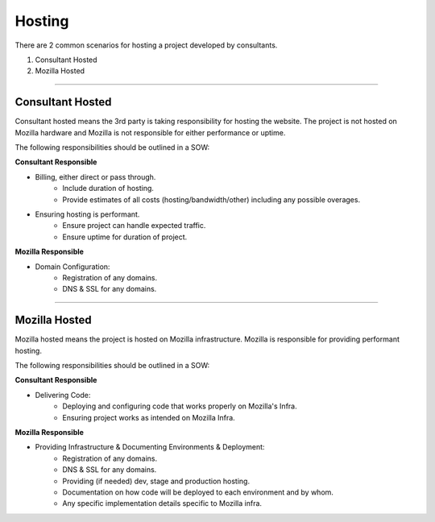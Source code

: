 .. This Source Code Form is subject to the terms of the Mozilla Public
.. License, v. 2.0. If a copy of the MPL was not distributed with this
.. file, You can obtain one at http://mozilla.org/MPL/2.0/.


===============
Hosting
===============

There are 2 common scenarios for hosting a project developed by consultants.

1. Consultant Hosted
2. Mozilla Hosted

----

-----------------
Consultant Hosted
-----------------

Consultant hosted means the 3rd party is taking responsibility for hosting the website. The
project is not hosted on Mozilla hardware and Mozilla is not responsible for either
performance or uptime.

The following responsibilities should be outlined in a SOW:



**Consultant Responsible**

* Billing, either direct or pass through.
    * Include duration of hosting.
    * Provide estimates of all costs (hosting/bandwidth/other) including any possible overages.
* Ensuring hosting is performant.
    * Ensure project can handle expected traffic.
    * Ensure uptime for duration of project.


**Mozilla Responsible**

* Domain Configuration:
    * Registration of any domains.
    * DNS & SSL for any domains.

----

---------------
Mozilla Hosted
---------------

Mozilla hosted means the project is hosted on Mozilla infrastructure. Mozilla is responsible for providing
performant hosting.

The following responsibilities should be outlined in a SOW:

**Consultant Responsible**

* Delivering Code:
    * Deploying and configuring code that works properly on Mozilla's Infra.
    * Ensuring project works as intended on Mozilla Infra.


**Mozilla Responsible**

* Providing Infrastructure & Documenting Environments & Deployment:
    * Registration of any domains.
    * DNS & SSL for any domains.
    * Providing (if needed) dev, stage and production hosting.
    * Documentation on how code will be deployed to each environment and by whom.
    * Any specific implementation details specific to Mozilla infra.

